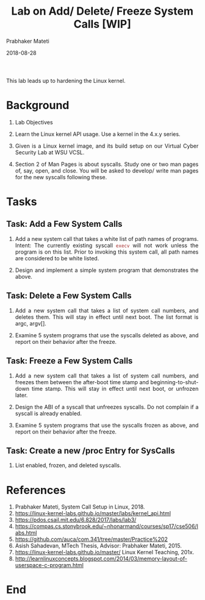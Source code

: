 
# -*- mode: org -*-
#+date: 2018-08-28
#+TITLE: Lab on Add/ Delete/ Freeze System Calls [WIP]
#+AUTHOR: Prabhaker Mateti
#+HTML_LINK_HOME: ../../Top/index.html
#+HTML_LINK_UP: ../
#+HTML_HEAD: <style> P,li {text-align: justify} code {color: brown;} @media screen {BODY {margin: 10%} }</style>
#+BIND: org-html-preamble-format (("en" "<a href=\"../../\"> ../../</a>"))
#+BIND: org-html-postamble-format (("en" "<hr size=1>Copyright &copy; 2018 <a href=\"http://www.wright.edu/~pmateti\">www.wright.edu/~pmateti</a> &bull; %d"))
#+STARTUP:showeverything
#+OPTIONS: toc:0


This lab leads up to hardening the Linux
kernel.

* Background

1. Lab Objectives

1. Learn the Linux kernel API usage.  Use a kernel in the 4.x.y series.
1. Given is a Linux kernel image, and its build setup on our Virtual
   Cyber Security Lab at WSU VCSL.
1. Section 2 of Man Pages is about syscalls.  Study one or two man
   pages of, say, open, and close.  You will be asked to develop/
   write man pages for the new syscalls following these.

* Tasks

** Task: Add a Few System Calls

1. Add a new system call that takes a white list of path names of
   programs.  Intent: The currently existing syscall =execv= will not
   work unless the program is on this list.  Prior to invoking this
   system call, all path names are considered to be white listed.

1. Design and implement a simple system program that demonstrates the above.

** Task: Delete a Few System Calls 

1. Add a new system call that takes a list of system call numbers, and
   deletes them.  This will stay in effect until next boot.  The list
   format is argc, argv[].

1. Examine 5 system programs that use the syscalls deleted as above,
   and report on their behavior after the freeze.

** Task: Freeze a Few System Calls

1. Add a new system call that takes a list of system call numbers, and
   freezes them between the after-boot time stamp and
   beginning-to-shut-down time stamp.  This will stay in effect until
   next boot, or unfrozen later.

1. Design the ABI of a syscall that unfreezes syscalls.  Do not
   complain if a syscall is already enabled.

1. Examine 5 system programs that use the syscalls frozen as above,
   and report on their behavior after the freeze.

** Task: Create a new /proc Entry for SysCalls

1. List enabled, frozen, and deleted syscalls.

* References

1. Prabhaker Mateti, System Call Setup in Linux, 2018.
1. https://linux-kernel-labs.github.io/master/labs/kernel_api.html
1. https://pdos.csail.mit.edu/6.828/2017/labs/lab3/
1. https://compas.cs.stonybrook.edu/~nhonarmand/courses/sp17/cse506/labs.html
1. https://github.com/auca/com.341/tree/master/Practice%202
1. Asish Sahadevan, MTech Thesis, Advisor: Prabhaker Mateti, 2015.
1. https://linux-kernel-labs.github.io/master/ Linux Kernel Teaching, 201x.
1. http://learnlinuxconcepts.blogspot.com/2014/03/memory-layout-of-userspace-c-program.html

* End
# Local variables:
# after-save-hook: org-html-export-to-html
# end:
